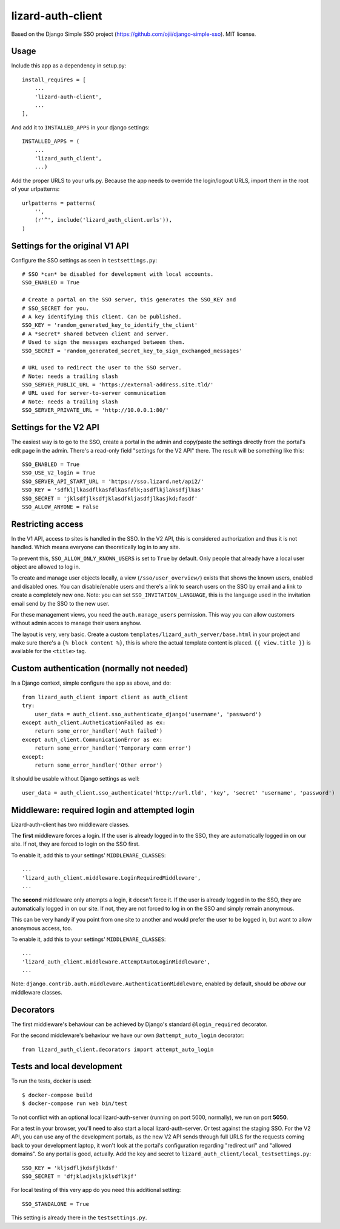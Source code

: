 lizard-auth-client
==========================================

.. image:: https://travis-ci.org/lizardsystem/lizard-auth-client.svg?branch=reinout-next-nxt-removal
    :target: https://travis-ci.org/lizardsystem/lizard-auth-client


.. image:: https://coveralls.io/repos/lizardsystem/lizard-auth-client/badge.svg?branch=reinout-next-nxt-removal&service=github
  :target: https://coveralls.io/github/lizardsystem/lizard-auth-client?branch=reinout-next-nxt-removal



Based on the Django Simple SSO project (https://github.com/ojii/django-simple-sso). MIT license.


Usage
-----

Include this app as a dependency in setup.py::

    install_requires = [
        ...
        'lizard-auth-client',
        ...
    ],

And add it to ``INSTALLED_APPS`` in your django settings::

    INSTALLED_APPS = (
        ...
        'lizard_auth_client',
        ...)

Add the proper URLS to your urls.py. Because the app needs to override the login/logout URLS,
import them in the root of your urlpatterns::

    urlpatterns = patterns(
        '',
        (r'^', include('lizard_auth_client.urls')),
    )


Settings for the original V1 API
--------------------------------

Configure the SSO settings as seen in ``testsettings.py``::

    # SSO *can* be disabled for development with local accounts.
    SSO_ENABLED = True

    # Create a portal on the SSO server, this generates the SSO_KEY and
    # SSO_SECRET for you.
    # A key identifying this client. Can be published.
    SSO_KEY = 'random_generated_key_to_identify_the_client'
    # A *secret* shared between client and server.
    # Used to sign the messages exchanged between them.
    SSO_SECRET = 'random_generated_secret_key_to_sign_exchanged_messages'

    # URL used to redirect the user to the SSO server.
    # Note: needs a trailing slash
    SSO_SERVER_PUBLIC_URL = 'https://external-address.site.tld/'
    # URL used for server-to-server communication
    # Note: needs a trailing slash
    SSO_SERVER_PRIVATE_URL = 'http://10.0.0.1:80/'


Settings for the V2 API
-----------------------

The easiest way is to go to the SSO, create a portal in the admin and copy/paste
the settings directly from the portal's edit page in the admin. There's a
read-only field "settings for the V2 API" there. The result will be something
like this::

    SSO_ENABLED = True
    SSO_USE_V2_login = True
    SSO_SERVER_API_START_URL = 'https://sso.lizard.net/api2/'
    SSO_KEY = 'sdfkljlkasdflkasfdlkasfdlk;asdflkjlaksdfjlkas'
    SSO_SECRET = 'jklsdfjlksdfjklasdfkljasdfjlkasjkd;fasdf'
    SSO_ALLOW_ANYONE = False


Restricting access
------------------

In the V1 API, access to sites is handled in the SSO. In the V2 API, this is
considered authorization and thus it is not handled. Which means everyone can
theoretically log in to any site.

To prevent this, ``SSO_ALLOW_ONLY_KNOWN_USERS`` is set to ``True`` by
default. Only people that already have a local user object are allowed to log
in.

To create and manage user objects locally, a view (``/sso/user_overview/``)
exists that shows the known users, enabled and disabled ones. You can
disable/enable users and there's a link to search users on the SSO by email
and a link to create a completely new one. Note: you can set
``SSO_INVITATION_LANGUAGE``, this is the language used in the invitation email
send by the SSO to the new user.

For these management views, you need the ``auth.manage_users``
permission. This way you can allow customers without admin acces to manage
their users anyhow.

The layout is very, very basic. Create a custom
``templates/lizard_auth_server/base.html`` in your project and make sure
there's a ``{% block content %}``, this is where the actual template content
is placed. ``{{ view.title }}`` is available for the ``<title>`` tag.


Custom authentication (normally not needed)
-------------------------------------------

In a Django context, simple configure the app as above, and do::

    from lizard_auth_client import client as auth_client
    try:
        user_data = auth_client.sso_authenticate_django('username', 'password')
    except auth_client.AutheticationFailed as ex:
        return some_error_handler('Auth failed')
    except auth_client.CommunicationError as ex:
        return some_error_handler('Temporary comm error')
    except:
        return some_error_handler('Other error')

It should be usable without Django settings as well::

    user_data = auth_client.sso_authenticate('http://url.tld', 'key', 'secret' 'username', 'password')


Middleware: required login and attempted login
----------------------------------------------

Lizard-auth-client has two middleware classes.

The **first** middleware forces a login. If the user is already logged in to the
SSO, they are automatically logged in on our site. If not, they are forced to
login on the SSO first.

To enable it, add this to your settings' ``MIDDLEWARE_CLASSES``::

    ...
    'lizard_auth_client.middleware.LoginRequiredMiddleware',
    ...

The **second** middleware only attempts a login, it doesn't force it. If the
user is already logged in to the SSO, they are automatically logged in on our
site. If not, they are not forced to log in on the SSO and simply remain
anonymous.

This can be very handy if you point from one site to another and would prefer
the user to be logged in, but want to allow anonymous access, too.

To enable it, add this to your settings' ``MIDDLEWARE_CLASSES``::

    ...
    'lizard_auth_client.middleware.AttemptAutoLoginMiddleware',
    ...

Note: ``django.contrib.auth.middleware.AuthenticationMiddleware``, enabled by
default, should be *above* our middleware classes.


Decorators
----------

The first middleware's behaviour can be achieved by Django's standard
``@login_required`` decorator.

For the second middleware's behaviour we have our own ``@attempt_auto_login``
decorator::

    from lizard_auth_client.decorators import attempt_auto_login


Tests and local development
---------------------------

To run the tests, docker is used::

    $ docker-compose build
    $ docker-compose run web bin/test

To not conflict with an optional local lizard-auth-server (running on port
5000, normally), we run on port **5050**.

For a test in your browser, you'll need to also start a local
lizard-auth-server. Or test against the staging SSO. For the V2 API, you can
use any of the development portals, as the new V2 API sends through full URLS
for the requests coming back to your development laptop, it won't look at the
portal's configuration regarding "redirect url" and "allowed domains". So any
portal is good, actually. Add the key and secret to
``lizard_auth_client/local_testsettings.py``::

    SSO_KEY = 'kljsdfljkdsfjlkdsf'
    SSO_SECRET = 'dfjkladjklsjklsdflkjf'

For local testing of this very app do you need this additional setting::

    SSO_STANDALONE = True

This setting is already there in the ``testsettings.py``.
